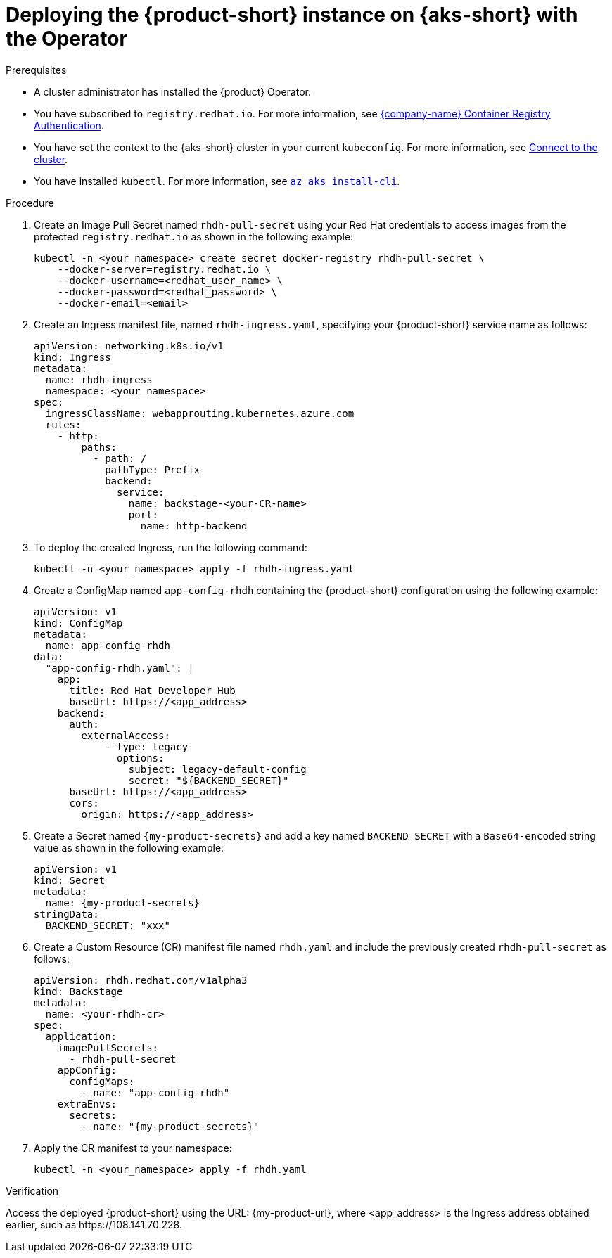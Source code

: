 // Module included in the following assemblies:
//
// * assemblies/assembly-install-rhdh-aks.adoc

[id="proc-deploy-rhdh-instance-aks.adoc_{context}"]
= Deploying the {product-short} instance on {aks-short} with the Operator

.Prerequisites

* A cluster administrator has installed the {product} Operator.
* You have subscribed to `registry.redhat.io`. For more information, see https://access.redhat.com/RegistryAuthentication[{company-name} Container Registry Authentication].
* You have set the context to the {aks-short} cluster in your current `kubeconfig`. For more information, see https://learn.microsoft.com/en-us/azure/aks/learn/quick-kubernetes-deploy-cli#connect-to-the-cluster[Connect to the cluster].
* You have installed `kubectl`. For more information, see https://learn.microsoft.com/en-us/cli/azure/aks?view=azure-cli-latest#az-aks-install-cli[`az aks install-cli`].

.Procedure

. Create an Image Pull Secret named `rhdh-pull-secret` using your Red Hat credentials to access images from the protected `registry.redhat.io` as shown in the following example:
+
--
[source,bash]
----
kubectl -n <your_namespace> create secret docker-registry rhdh-pull-secret \
    --docker-server=registry.redhat.io \
    --docker-username=<redhat_user_name> \
    --docker-password=<redhat_password> \
    --docker-email=<email>
----
--

. Create an Ingress manifest file, named `rhdh-ingress.yaml`, specifying your {product-short} service name as follows:
+
--
[source,yaml]
----
apiVersion: networking.k8s.io/v1
kind: Ingress
metadata:
  name: rhdh-ingress
  namespace: <your_namespace>
spec:
  ingressClassName: webapprouting.kubernetes.azure.com
  rules:
    - http:
        paths:
          - path: /
            pathType: Prefix
            backend:
              service:
                name: backstage-<your-CR-name>
                port:
                  name: http-backend
----
--

. To deploy the created Ingress, run the following command:
+
--
[source,terminal]
----
kubectl -n <your_namespace> apply -f rhdh-ingress.yaml
----
--

. Create a ConfigMap named `app-config-rhdh` containing the {product-short} configuration using the following example:
+
--
[source,yaml]
----
apiVersion: v1
kind: ConfigMap
metadata:
  name: app-config-rhdh
data:
  "app-config-rhdh.yaml": |
    app:
      title: Red Hat Developer Hub
      baseUrl: https://<app_address>
    backend:
      auth:
        externalAccess:
            - type: legacy
              options:
                subject: legacy-default-config
                secret: "${BACKEND_SECRET}"
      baseUrl: https://<app_address>
      cors:
        origin: https://<app_address>
----
--

. Create a Secret named `{my-product-secrets}` and add a key named `BACKEND_SECRET` with a `Base64-encoded` string value as shown in the following example:
+
--
[source,yaml]
----
apiVersion: v1
kind: Secret
metadata:
  name: {my-product-secrets}
stringData:
  BACKEND_SECRET: "xxx"
----
--

. Create a Custom Resource (CR) manifest file named `rhdh.yaml` and include the previously created `rhdh-pull-secret` as follows:
+
--
[source,yaml]
----
apiVersion: rhdh.redhat.com/v1alpha3
kind: Backstage
metadata:
  name: <your-rhdh-cr>
spec:
  application:
    imagePullSecrets:
      - rhdh-pull-secret
    appConfig:
      configMaps:
        - name: "app-config-rhdh"
    extraEnvs:
      secrets:
        - name: "{my-product-secrets}"
----
--

. Apply the CR manifest to your namespace:
+
--
[source,terminal]
----
kubectl -n <your_namespace> apply -f rhdh.yaml
----
--

.Verification

Access the deployed {product-short} using the URL: pass:c,a,q[{my-product-url}], where <app_address> is the Ingress address obtained earlier, such as pass:c,a,q[https://108.141.70.228].
